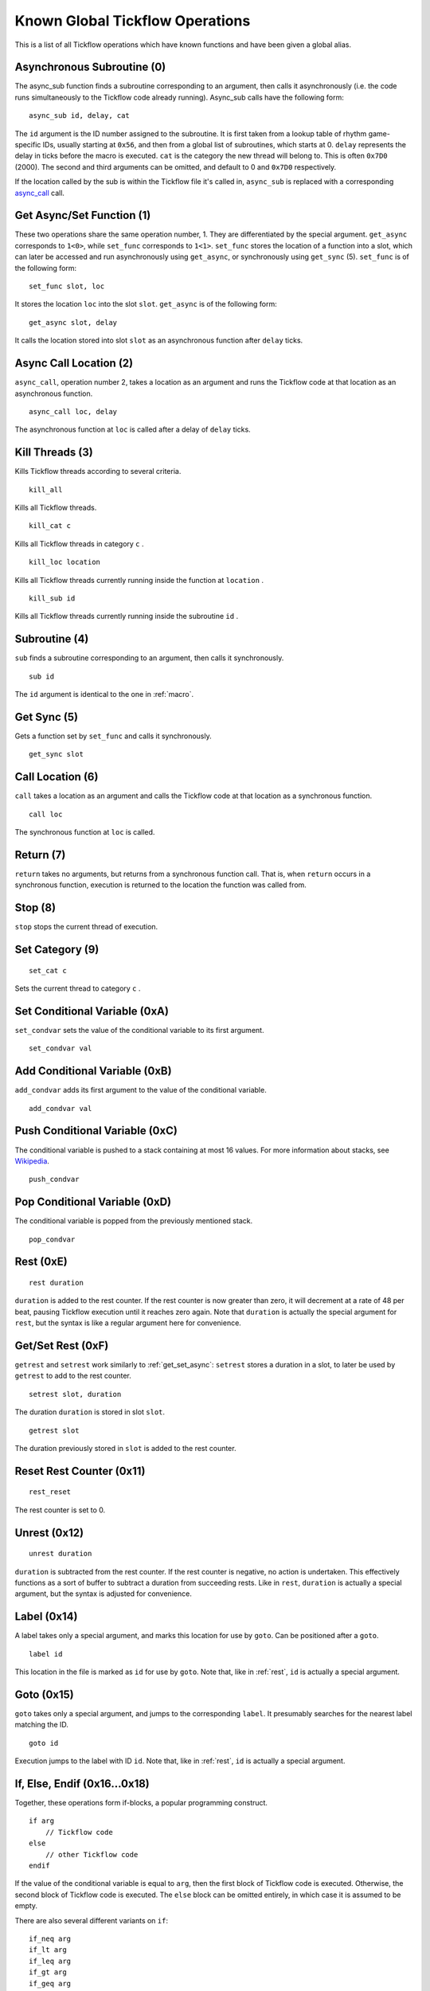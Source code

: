 Known Global Tickflow Operations
================================

This is a list of all Tickflow operations which have known functions and have been given a global alias.

.. _macro:

Asynchronous Subroutine (0)
---------------------------

The async_sub function finds a subroutine corresponding to an argument, then
calls it asynchronously (i.e. the code runs simultaneously to the Tickflow code already running).
Async_sub calls have the following form::

    async_sub id, delay, cat

The ``id`` argument is the ID number assigned to the subroutine. It is first taken from a lookup table of
rhythm game-specific IDs, usually starting at ``0x56``, and then from a global list of subroutines, which starts at 0.
``delay`` represents the delay in ticks before the macro is executed.
``cat`` is the category the new thread will belong to. This is often ``0x7D0`` (2000).
The second and third arguments can be omitted, and default to 0 and ``0x7D0`` respectively.

If the location called by the sub is within the Tickflow file it's called in, ``async_sub`` is replaced with a corresponding
`async_call`_ call.

.. _get_set_async:

Get Async/Set Function (1)
--------------------------

These two operations share the same operation number, 1. They are differentiated by the special argument.
``get_async`` corresponds to ``1<0>``, while ``set_func`` corresponds to ``1<1>``.
``set_func`` stores the location of a function into a slot, which can later be accessed and run asynchronously using
``get_async``, or synchronously using ``get_sync`` (5). ``set_func`` is of the following form::

    set_func slot, loc

It stores the location ``loc`` into the slot ``slot``. ``get_async`` is of the following form::

    get_async slot, delay

It calls the location stored into slot ``slot`` as an asynchronous function after ``delay`` ticks.

.. _async_call:

Async Call Location (2)
-----------------------

``async_call``, operation number 2, takes a location as an argument and runs the Tickflow code at that location
as an asynchronous function. ::

    async_call loc, delay

The asynchronous function at ``loc`` is called after a delay of ``delay`` ticks.

Kill Threads (3)
----------------

Kills Tickflow threads according to several criteria. ::

    kill_all

Kills all Tickflow threads. ::

    kill_cat c

Kills all Tickflow threads in category ``c`` . ::

    kill_loc location

Kills all Tickflow threads currently running inside the function at ``location`` . ::

    kill_sub id

Kills all Tickflow threads currently running inside the subroutine ``id`` .

Subroutine (4)
--------------

``sub`` finds a subroutine corresponding to an argument, then calls it synchronously. ::

    sub id

The ``id`` argument is identical to the one in :ref:`macro`.

Get Sync (5)
------------

Gets a function set by ``set_func`` and calls it synchronously. ::

    get_sync slot

Call Location (6)
-----------------

``call`` takes a location as an argument and calls the Tickflow code at that location as a synchronous function. ::

    call loc

The synchronous function at ``loc`` is called.

Return (7)
----------

``return`` takes no arguments, but returns from a synchronous function call. That is, when ``return`` occurs in a
synchronous function, execution is returned to the location the function was called from.

Stop (8)
--------

``stop`` stops the current thread of execution.

Set Category (9)
----------------
::

    set_cat c

Sets the current thread to category ``c`` .

Set Conditional Variable (0xA)
------------------------------

``set_condvar`` sets the value of the conditional variable to its first argument. ::

    set_condvar val

Add Conditional Variable (0xB)
------------------------------

``add_condvar`` adds its first argument to the value of the conditional variable. ::

    add_condvar val

Push Conditional Variable (0xC)
-------------------------------

The conditional variable is pushed to a stack containing at most 16 values. For more information about stacks, see
Wikipedia_.

.. _Wikipedia: https://en.wikipedia.org/wiki/Stack_(abstract_data_type)

::

    push_condvar

Pop Conditional Variable (0xD)
------------------------------

The conditional variable is popped from the previously mentioned stack. ::

    pop_condvar

.. _rest:

Rest (0xE)
----------
::

    rest duration

``duration`` is added to the rest counter. If the rest counter is now greater than zero, it will decrement at a rate
of 48 per beat, pausing Tickflow execution until it reaches zero again.
Note that ``duration`` is actually the special argument for ``rest``, but the syntax is like a regular argument here
for convenience.

Get/Set Rest (0xF)
------------------

``getrest`` and ``setrest`` work similarly to :ref:`get_set_async`: ``setrest`` stores a duration in a slot, to later
be used by ``getrest`` to add to the rest counter. ::

    setrest slot, duration

The duration ``duration`` is stored in slot ``slot``. ::

    getrest slot

The duration previously stored in ``slot`` is added to the rest counter.

Reset Rest Counter (0x11)
-------------------------
::

    rest_reset

The rest counter is set to 0.

Unrest (0x12)
-------------
::

    unrest duration

``duration`` is subtracted from the rest counter. If the rest counter is negative, no action is undertaken. This effectively
functions as a sort of buffer to subtract a duration from succeeding rests. Like in ``rest``, ``duration`` is actually
a special argument, but the syntax is adjusted for convenience.

Label (0x14)
------------

A label takes only a special argument, and marks this location for use by ``goto``. Can be positioned after a ``goto``. ::

    label id

This location in the file is marked as ``id`` for use by ``goto``.
Note that, like in :ref:`rest`, ``id`` is actually a special argument.

Goto (0x15)
-----------

``goto`` takes only a special argument, and jumps to the corresponding ``label``. It presumably searches for the nearest
label matching the ID. ::

    goto id

Execution jumps to the label with ID ``id``.
Note that, like in :ref:`rest`, ``id`` is actually a special argument.

If, Else, Endif (0x16...0x18)
-----------------------------

Together, these operations form if-blocks, a popular programming construct. ::

    if arg
        // Tickflow code
    else
        // other Tickflow code
    endif

If the value of the conditional variable is equal to ``arg``, then the first block of Tickflow code is executed.
Otherwise, the second block of Tickflow code is executed. The ``else`` block can be omitted entirely, in which case
it is assumed to be empty.

There are also several different variants on ``if``::

    if_neq arg
    if_lt arg
    if_leq arg
    if_gt arg
    if_geq arg

These execute the code if the conditional variable is
not equal, less than, less than or equal, greater than, and greater than or equal to ``arg``, respectively.

Switch, Case, Break, Default, Endswitch (0x19...0x1D)
-----------------------------------------------------

Together, these operations form switch-case statements, another construct commonly found in programming languages. ::

    switch
        case arg1
        // tickflow code
        break
        case arg2
        // more tickflow code
        break
        [...]
        default
        // code
        break
    endswitch

If the value of the condition variable is equal to ``arg1``, then the ``case arg1`` block runs. If the value of the
condition variable is equal to ``arg2``, then the ``case arg2`` block runs, etc. If none of the cases match the value
of the condition variable, the ``default`` block runs. If any ``break`` is omitted, then after running the corresponding
code block, the next case will also be run.

Countdown (0x1E)
----------------

``countdown`` operations implement a countdown using two internal variables; the initial value of the countdown, and the
"progress" of the countdown, which is subtracted from the initial value. ::

    set_countdown num

Sets the initial value to ``num`` and sets the progress to 0. Equivalent to ``0x1E<0>``. ::

    set_countdown_condvar

Sets the initial value to the value of the conditional variable, and sets progress to 0. Equivalent to ``0x1E<1>``. ::

    get_countdown_init

Sets the conditional variable to the initial value of the countdown. Equivalent to ``0x1E<2>``. ::

    get_countdown_prog

Sets the conditional variable to the progress of the countdown. Equivalent to ``0x1E<3>``. ::

    get_countdown

Sets the conditional variable to the countdown value: ``initial - progress``. Equivalent to ``0x1E<4>``. ::

    dec_countdown

Increments the progress variable by 1, therefore decrementing the countdown value by 1. Equivalent to ``0x1E<5>``.

Speed (0x24)
------------

``speed`` sets the speed of the game to a specified fraction of the original speed. This also increases the pitch
of the music. An example of ``speed`` usage can be found in Karate Man Senior, when the game speeds up. ::

    speed val

The speed is set to ``val/256`` of the original speed. For example, ``speed 0x100`` sets the speed to the original speed,
while ``speed 0x120`` sets the speed to 288/256, or 112.5% of the original speed.

Relative Speed (0x25)
---------------------

This operation operates on the same speed value as ``speed`` (0x24) does, but instead of setting it, it multiplies,
resulting in a relative speed change from the current speed. A lower and upper bound on the resulting overall speed
can also be set. ::

    speed_relative val, lb, ub

The game speed is multiplied by ``val/256``. The resulting value cannot fall below ``lb/256`` or rise above ``ub/256``
of the original speed.

Engine (0x28)
-------------

``engine`` sets the game engine to the one corresponding to the argument ID. ::

    engine id

The game engine is set to the engine corresponding to ``id``. Game engines have a set of special tickflow functions which
are specific to that game, as well as a set of macros and/or subroutines.

Set Game to Asset Slot (0x2A)
-----------------------------

This is a set of operations all sharing the same operation number, but being distinguished by different special argument
values. ::

    game_model id, slot
    game_cellanim id, slot
    game_effect id, slot
    game_layout id, slot

These assign a game engine ID to an asset (model, cellanim, effect or layout) slot, to allow the game to load assets
from the correct asset slots when loading a game.
``game_model`` corresponds to ``0x2A<0>``, ``game_cellanim`` to ``0x2A<2>``, ``game_effect`` to ``0x2A<3>`` and
``game_layout`` to ``0x2A<4>``.

.. _model:

Model Asset Management (0x31)
-----------------------------

This is a set of operations differentiated by their special argument, which all share a common theme of being used
to manage the loading of model assets. Model assets are organized into slots starting at slot 1,
where one slot can hold assets for one rhythm game. ::

    set_model slot, str, ???

The first argument is a the slot for the model assets to be loaded into, the second argument is a location in memory
that contains a string, namely the filename of the file containing the assets to be loaded. The third argument is unknown,
but seems to always be 1. ``set_model`` corresponds to ``0x31<0>``. ::

    remove_model slot

Removes the model assets currently loaded into ``slot``. ``remove_model`` corresponds to ``0x31<1>``. ::

    has_model slot

Seems to set the conditional variable to 1 if ``slot`` contains assets, and 0 otherwise. ``has_model`` corresponds
to ``0x31<2>``.

Cellanim Asset Management (0x35)
--------------------------------

Very similarly to :ref:`model`, this set of operations manages cellanim assets. Cellanim assets consist of 2D sprites
and animations thereof. Cellanim assets, similarly to model assets, are organized into slots starting at slot 2, with
each slot holding assets for one rhythm game. ::

    set_cellanim slot, str, ???

The first argument is the slot for the assets to be loaded into, the second argument is a location in memory that contains
the filename of the file to be loaded. The third argument is unknown, but seems to always be ``0xFFFFFFFF``, -1 when
interpreted as a signed integer. ``set_cellanim`` corresponds to ``0x35<0>``. ::

    cellanim_busy slot

Seems to set the conditional variable to 1 if ``slot`` is currently being written to or deleted from, and 0 otherwise.
``cellanim_busy`` corresponds to ``0x35<1>``. ::

    remove_cellanim slot

Removes the cellanim assets currently loaded into ``slot``. ``remove_cellanim`` corresponds to ``0x35<3>``.

Effect Asset Management (0x39)
------------------------------

Similarly to the previous two entries, this set of operations manages effect assets. Effect assets seem to consist of
particle effects, and are organized into slots starting at slot 2, with each slot holding assets for one rhythm game. ::

    set_effect slot, str, ???

This operation has identical functioning to ``set_cellanim``. ``set_effect`` corresponds to ``0x39<0>``. ::

    effect_busy slot

This operation has identical functioning to ``cellanim_busy``. ``effect_busy`` corresponds to ``0x39<1>``. ::

    remove_effect slot

This operation has identical functioning to ``remove_cellanim``. ``remove_effect`` corresponds to ``0x39<7>``.

Layout Asset Management (0x3E)
------------------------------

Similarly to the previous entries, this set of operations manages layout assets. Layout assets are organized into slots
starting at slot 4, though the slots used by stock games and remixes wildly vary. ::

    set_layout slot, str, ???

This operation has identical functioning to ``set_effect`` and ``set_cellanim``. ``set_layout`` corresponds to ``0x3E<0>``. ::

    layout_busy slot

This operation has identical functioning to ``effect_busy`` and ``cellanim_busy``. ``layout_busy`` corresponds to ``0x3E<1>``. ::

    remove_layout slot

This operation has identical functioning to ``remove_effect`` and ``remove_cellanim``. ``remove_layout`` corresponds to ``0x3E<7>``.

Play SFX (0x40)
---------------

This operation plays a sound effect according to an ID. ::

    play_sfx id

A sound effect is played according to ``id``. Where these IDs are defined is not yet clear, though the sound effect
may be played after a tempo-dependent delay, suggesting that these IDs encode additional info, and not only the sound
effect itself.

Set SFX Slot (0x5D)
-------------------

This operation loads sound effects into the specified SFX slot. Sound effects in the loaded assets can thereafter be
played at any time. ::

    set_sfx slot, str

Loads the sound effects corresponding to the group name at the location ``str`` in memory into ``slot``.

Remove SFX (0x5F)
-----------------

This operation removes previously loaded sound effects from the specified SFX slot. ::

    remove_sfx slot

Removes the SFX assets loaded into ``slot``.

Enable/Disable Input (0x6A)
---------------------------

This operation enables or disables all user input. ::

    input flag

Disables input if ``flag`` is 0, enables it if it is 1.

Zoom View (0x7E)
----------------
::

    zoom n, x, y

Instantaneously sets the X-axis zoom factor for the ``n`` th view to ``x/0x100``, and the Y-axis zoom factor to ``y/0x100``.
It is currently unknown how to determine the correct view number to use, however, it is known to usually be 3 or 4 when
it is used in-game. ::

    zoom_gradual n, i, s, duration, x, y

Changes the X-axis zoom factor to ``x/0x100`` and the Y-axis zoom factor to ``y/0x100`` over ``duration`` ticks. ``i``
determines the interpolation method used, and ``s`` determines the intensity of said interpolation's variation. Values for
``i`` are:

- 1: Linear
- 2: Faster at the start
- 3: Faster at the end
- 4: Faster in the middle (smooth)
- 5: Slower in the middle

Pan View (0x7F)
---------------
::

    pan n, x, y

Instantaneously pans the view to the position ``x`` units (pixels?) left and ``y`` units (pixels?) up from the origin. ``n`` is as above. ::

    pan_gradual n, i, s, duration, x, y

Pans the view to ``x`` units left and ``y`` units up from the origin over ``duration`` ticks. ``i`` and ``s`` are as above.

Rotate View (0x80)
------------------
::

    rotate n, angle

Instantaneously rotates the view to ``angle`` degrees clockwise from the default. ``n`` is as above. ::

    rotate_gradual n, i, s, duration, angle

Rotates the view to ``angle`` degrees clockwise from the default over ``duration`` ticks. ``i`` and ``s`` are as above.


Skill Star (0xAE)
-----------------
::

    star time

A skill star appears, to be collected after ``time`` ticks. Glitchy if no input matches the given time.

Random (0xB8)
-------------

This operation generates a random number and stores it in the conditional variable. ::

    random num

Stores a random number between 0 and ``num`` exclusive in the conditional variable. Note that, like in :ref:`rest`,
``num`` is actually a special variable.